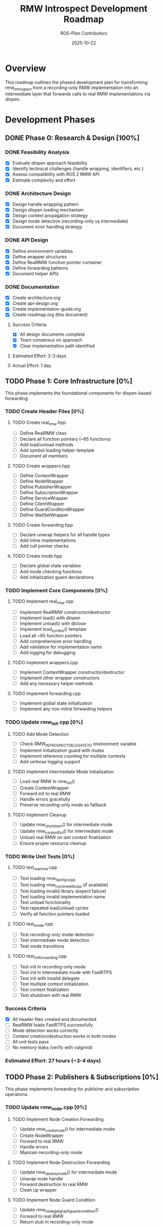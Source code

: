 #+TITLE: RMW Introspect Development Roadmap
#+AUTHOR: ROS-Plan Contributors
#+DATE: 2025-10-22
#+OPTIONS: toc:2 num:t
#+TODO: TODO IN-PROGRESS BLOCKED | DONE SKIPPED

* Overview

This roadmap outlines the phased development plan for transforming rmw_introspect
from a recording-only RMW implementation into an intermediate layer that forwards
calls to real RMW implementations via dlopen.

* Development Phases

** DONE Phase 0: Research & Design [100%]
CLOSED: [2025-10-22]

*** DONE Feasibility Analysis
CLOSED: [2025-10-22]

- [X] Evaluate dlopen approach feasibility
- [X] Identify technical challenges (handle wrapping, identifiers, etc.)
- [X] Assess compatibility with ROS 2 RMW API
- [X] Estimate complexity and effort

*** DONE Architecture Design
CLOSED: [2025-10-22]

- [X] Design handle wrapping pattern
- [X] Design dlopen loading mechanism
- [X] Design context propagation strategy
- [X] Design mode detection (recording-only vs intermediate)
- [X] Document error handling strategy

*** DONE API Design
CLOSED: [2025-10-22]

- [X] Define environment variables
- [X] Define wrapper structures
- [X] Define RealRMW function pointer container
- [X] Define forwarding patterns
- [X] Document helper APIs

*** DONE Documentation
CLOSED: [2025-10-22]

- [X] Create architecture.org
- [X] Create api-design.org
- [X] Create implementation-guide.org
- [X] Create roadmap.org (this document)

**** Success Criteria
- [X] All design documents complete
- [X] Team consensus on approach
- [X] Clear implementation path identified

**** Estimated Effort: 2-3 days
**** Actual Effort: 1 day

** TODO Phase 1: Core Infrastructure [0%]
DEADLINE: <2025-11-05>

This phase implements the foundational components for dlopen-based forwarding.

*** TODO Create Header Files [0%]

**** TODO Create real_rmw.hpp
:PROPERTIES:
:EFFORT: 2h
:END:

- [ ] Define RealRMW class
- [ ] Declare all function pointers (~65 functions)
- [ ] Add load/unload methods
- [ ] Add symbol loading helper template
- [ ] Document all members

**** TODO Create wrappers.hpp
:PROPERTIES:
:EFFORT: 1h
:END:

- [ ] Define ContextWrapper
- [ ] Define NodeWrapper
- [ ] Define PublisherWrapper
- [ ] Define SubscriptionWrapper
- [ ] Define ServiceWrapper
- [ ] Define ClientWrapper
- [ ] Define GuardConditionWrapper
- [ ] Define WaitSetWrapper

**** TODO Create forwarding.hpp
:PROPERTIES:
:EFFORT: 1h
:END:

- [ ] Declare unwrap helpers for all handle types
- [ ] Add inline implementations
- [ ] Add null pointer checks

**** TODO Create mode.hpp
:PROPERTIES:
:EFFORT: 30m
:END:

- [ ] Declare global state variables
- [ ] Add mode checking functions
- [ ] Add initialization guard declarations

*** TODO Implement Core Components [0%]

**** TODO Implement real_rmw.cpp
:PROPERTIES:
:EFFORT: 6h
:END:

- [ ] Implement RealRMW constructor/destructor
- [ ] Implement load() with dlopen
- [ ] Implement unload() with dlclose
- [ ] Implement load_symbol() template
- [ ] Load all ~65 function pointers
- [ ] Add comprehensive error handling
- [ ] Add validation for implementation name
- [ ] Add logging for debugging

**** TODO Implement wrappers.cpp
:PROPERTIES:
:EFFORT: 2h
:END:

- [ ] Implement ContextWrapper constructor/destructor
- [ ] Implement other wrapper constructors
- [ ] Add any necessary helper methods

**** TODO Implement forwarding.cpp
:PROPERTIES:
:EFFORT: 1h
:END:

- [ ] Implement global state initialization
- [ ] Implement any non-inline forwarding helpers

*** TODO Update rmw_init.cpp [0%]

**** TODO Add Mode Detection
:PROPERTIES:
:EFFORT: 2h
:END:

- [ ] Check RMW_INTROSPECT_DELEGATE_TO environment variable
- [ ] Implement initialization guard with mutex
- [ ] Implement reference counting for multiple contexts
- [ ] Add verbose logging support

**** TODO Implement Intermediate Mode Initialization
:PROPERTIES:
:EFFORT: 3h
:END:

- [ ] Load real RMW in rmw_init()
- [ ] Create ContextWrapper
- [ ] Forward init to real RMW
- [ ] Handle errors gracefully
- [ ] Preserve recording-only mode as fallback

**** TODO Implement Cleanup
:PROPERTIES:
:EFFORT: 2h
:END:

- [ ] Update rmw_shutdown() for intermediate mode
- [ ] Update rmw_context_fini() for intermediate mode
- [ ] Unload real RMW on last context finalization
- [ ] Ensure proper resource cleanup

*** TODO Write Unit Tests [0%]

**** TODO test_real_rmw.cpp
:PROPERTIES:
:EFFORT: 3h
:END:

- [ ] Test loading rmw_fastrtps_cpp
- [ ] Test loading rmw_cyclonedds_cpp (if available)
- [ ] Test loading invalid library (expect failure)
- [ ] Test loading invalid implementation name
- [ ] Test unload functionality
- [ ] Test repeated load/unload cycles
- [ ] Verify all function pointers loaded

**** TODO test_mode.cpp
:PROPERTIES:
:EFFORT: 1h
:END:

- [ ] Test recording-only mode detection
- [ ] Test intermediate mode detection
- [ ] Test mode transitions

**** TODO test_init_forwarding.cpp
:PROPERTIES:
:EFFORT: 3h
:END:

- [ ] Test init in recording-only mode
- [ ] Test init in intermediate mode with FastRTPS
- [ ] Test init with invalid delegate
- [ ] Test multiple context initialization
- [ ] Test context finalization
- [ ] Test shutdown with real RMW

*** Success Criteria

- [X] All header files created and documented
- [ ] RealRMW loads FastRTPS successfully
- [ ] Mode detection works correctly
- [ ] Context creation/destruction works in both modes
- [ ] All unit tests pass
- [ ] No memory leaks (verify with valgrind)

*** Estimated Effort: 27 hours (~3-4 days)

** TODO Phase 2: Publishers & Subscriptions [0%]
DEADLINE: <2025-11-15>

This phase implements forwarding for publisher and subscription operations.

*** TODO Update rmw_node.cpp [0%]

**** TODO Implement Node Creation Forwarding
:PROPERTIES:
:EFFORT: 3h
:END:

- [ ] Update rmw_create_node() for intermediate mode
- [ ] Create NodeWrapper
- [ ] Forward to real RMW
- [ ] Handle errors
- [ ] Maintain recording-only mode

**** TODO Implement Node Destruction Forwarding
:PROPERTIES:
:EFFORT: 1h
:END:

- [ ] Update rmw_destroy_node() for intermediate mode
- [ ] Unwrap node handle
- [ ] Forward destruction to real RMW
- [ ] Clean up wrapper

**** TODO Implement Node Guard Condition
:PROPERTIES:
:EFFORT: 1h
:END:

- [ ] Update rmw_node_get_graph_guard_condition()
- [ ] Forward to real RMW
- [ ] Return stub in recording-only mode

*** TODO Update rmw_publisher.cpp [0%]

**** TODO Implement Publisher Creation Forwarding
:PROPERTIES:
:EFFORT: 4h
:END:

- [ ] Update rmw_create_publisher()
- [ ] Extract and record metadata (preserve existing)
- [ ] Check mode
- [ ] Unwrap node handle
- [ ] Forward to real RMW
- [ ] Create PublisherWrapper
- [ ] Return wrapped handle
- [ ] Handle all error cases

**** TODO Implement Publisher Destruction Forwarding
:PROPERTIES:
:EFFORT: 1h
:END:

- [ ] Update rmw_destroy_publisher()
- [ ] Unwrap handles
- [ ] Forward to real RMW
- [ ] Clean up wrapper

**** TODO Implement Publish Forwarding
:PROPERTIES:
:EFFORT: 2h
:END:

- [ ] Update rmw_publish()
- [ ] Unwrap publisher handle
- [ ] Forward to real RMW
- [ ] Return immediately in recording-only mode

**** TODO Implement Serialized Publish Forwarding
:PROPERTIES:
:EFFORT: 1h
:END:

- [ ] Update rmw_publish_serialized_message()
- [ ] Unwrap and forward
- [ ] Handle errors

**** TODO Implement Publisher QoS Query
:PROPERTIES:
:EFFORT: 1h
:END:

- [ ] Update rmw_publisher_get_actual_qos()
- [ ] Forward to real RMW
- [ ] Return cached QoS in recording-only mode

**** TODO Implement Publisher Match Count
:PROPERTIES:
:EFFORT: 1h
:END:

- [ ] Update rmw_publisher_count_matched_subscriptions()
- [ ] Forward to real RMW
- [ ] Return 0 in recording-only mode

**** TODO Implement Publisher Liveliness
:PROPERTIES:
:EFFORT: 30m
:END:

- [ ] Update rmw_publisher_assert_liveliness()
- [ ] Forward to real RMW

**** TODO Implement Publisher Wait for Acked
:PROPERTIES:
:EFFORT: 30m
:END:

- [ ] Update rmw_publisher_wait_for_all_acked()
- [ ] Forward to real RMW

*** TODO Update rmw_subscription.cpp [0%]

**** TODO Implement Subscription Creation Forwarding
:PROPERTIES:
:EFFORT: 4h
:END:

- [ ] Update rmw_create_subscription()
- [ ] Extract and record metadata
- [ ] Check mode
- [ ] Unwrap node handle
- [ ] Forward to real RMW
- [ ] Create SubscriptionWrapper
- [ ] Return wrapped handle

**** TODO Implement Subscription Destruction Forwarding
:PROPERTIES:
:EFFORT: 1h
:END:

- [ ] Update rmw_destroy_subscription()
- [ ] Unwrap handles
- [ ] Forward to real RMW
- [ ] Clean up wrapper

**** TODO Implement Take Forwarding
:PROPERTIES:
:EFFORT: 2h
:END:

- [ ] Update rmw_take()
- [ ] Unwrap subscription handle
- [ ] Forward to real RMW
- [ ] Set taken=false in recording-only mode

**** TODO Implement Take with Info Forwarding
:PROPERTIES:
:EFFORT: 1h
:END:

- [ ] Update rmw_take_with_info()
- [ ] Unwrap and forward
- [ ] Handle message info

**** TODO Implement Serialized Take Forwarding
:PROPERTIES:
:EFFORT: 1h
:END:

- [ ] Update rmw_take_serialized_message()
- [ ] Unwrap and forward

**** TODO Implement Serialized Take with Info Forwarding
:PROPERTIES:
:EFFORT: 1h
:END:

- [ ] Update rmw_take_serialized_message_with_info()
- [ ] Unwrap and forward

**** TODO Implement Subscription QoS Query
:PROPERTIES:
:EFFORT: 1h
:END:

- [ ] Update rmw_subscription_get_actual_qos()
- [ ] Forward to real RMW
- [ ] Return cached QoS in recording-only mode

**** TODO Implement Subscription Match Count
:PROPERTIES:
:EFFORT: 1h
:END:

- [ ] Update rmw_subscription_count_matched_publishers()
- [ ] Forward to real RMW

*** TODO Write Integration Tests [0%]

**** TODO test_publisher_forwarding.cpp
:PROPERTIES:
:EFFORT: 4h
:END:

- [ ] Test publisher creation with FastRTPS
- [ ] Test publisher destruction
- [ ] Test publish operation
- [ ] Test serialized publish
- [ ] Test QoS query
- [ ] Test matched subscriptions count
- [ ] Verify introspection data recorded

**** TODO test_subscription_forwarding.cpp
:PROPERTIES:
:EFFORT: 4h
:END:

- [ ] Test subscription creation with FastRTPS
- [ ] Test subscription destruction
- [ ] Test take operation (no message available)
- [ ] Test take with info
- [ ] Test serialized take
- [ ] Test QoS query
- [ ] Verify introspection data recorded

**** TODO test_talker_listener.cpp
:PROPERTIES:
:EFFORT: 6h
:END:

- [ ] Create talker node with rmw_introspect
- [ ] Create listener node with rmw_introspect
- [ ] Publish messages from talker
- [ ] Receive messages in listener
- [ ] Verify message content
- [ ] Verify introspection data for both nodes
- [ ] Compare latency with native FastRTPS
- [ ] Test with different QoS settings
- [ ] Test with multiple messages

**** TODO test_performance.cpp
:PROPERTIES:
:EFFORT: 4h
:END:

- [ ] Measure publish-to-subscribe latency
- [ ] Compare with native RMW
- [ ] Measure throughput (messages/sec)
- [ ] Measure memory overhead
- [ ] Generate performance report

*** Success Criteria

- [ ] Talker/listener example works with FastRTPS backend
- [ ] Messages pass through correctly
- [ ] Introspection data recorded for all interfaces
- [ ] Latency overhead < 5% compared to native RMW
- [ ] No memory leaks
- [ ] All tests pass

*** Estimated Effort: 46 hours (~6-7 days)

** TODO Phase 3: Services & Clients [0%]
DEADLINE: <2025-11-25>

This phase implements forwarding for service and client operations.

*** TODO Update rmw_service.cpp [0%]

**** TODO Implement Service Creation Forwarding
:PROPERTIES:
:EFFORT: 4h
:END:

- [ ] Update rmw_create_service()
- [ ] Extract and record metadata
- [ ] Check mode
- [ ] Unwrap node handle
- [ ] Forward to real RMW
- [ ] Create ServiceWrapper
- [ ] Return wrapped handle

**** TODO Implement Service Destruction Forwarding
:PROPERTIES:
:EFFORT: 1h
:END:

- [ ] Update rmw_destroy_service()
- [ ] Unwrap handles
- [ ] Forward to real RMW
- [ ] Clean up wrapper

**** TODO Implement Take Request Forwarding
:PROPERTIES:
:EFFORT: 2h
:END:

- [ ] Update rmw_take_request()
- [ ] Unwrap service handle
- [ ] Forward to real RMW
- [ ] Set taken=false in recording-only mode

**** TODO Implement Send Response Forwarding
:PROPERTIES:
:EFFORT: 2h
:END:

- [ ] Update rmw_send_response()
- [ ] Unwrap service handle
- [ ] Forward to real RMW
- [ ] Return success in recording-only mode

**** TODO Implement Service QoS Queries
:PROPERTIES:
:EFFORT: 1h
:END:

- [ ] Update rmw_service_request_subscription_get_actual_qos()
- [ ] Update rmw_service_response_publisher_get_actual_qos()
- [ ] Forward to real RMW

*** TODO Update rmw_client.cpp [0%]

**** TODO Implement Client Creation Forwarding
:PROPERTIES:
:EFFORT: 4h
:END:

- [ ] Update rmw_create_client()
- [ ] Extract and record metadata
- [ ] Check mode
- [ ] Unwrap node handle
- [ ] Forward to real RMW
- [ ] Create ClientWrapper
- [ ] Return wrapped handle

**** TODO Implement Client Destruction Forwarding
:PROPERTIES:
:EFFORT: 1h
:END:

- [ ] Update rmw_destroy_client()
- [ ] Unwrap handles
- [ ] Forward to real RMW
- [ ] Clean up wrapper

**** TODO Implement Send Request Forwarding
:PROPERTIES:
:EFFORT: 2h
:END:

- [ ] Update rmw_send_request()
- [ ] Unwrap client handle
- [ ] Forward to real RMW
- [ ] Return dummy sequence_id in recording-only mode

**** TODO Implement Take Response Forwarding
:PROPERTIES:
:EFFORT: 2h
:END:

- [ ] Update rmw_take_response()
- [ ] Unwrap client handle
- [ ] Forward to real RMW
- [ ] Set taken=false in recording-only mode

**** TODO Implement Client QoS Queries
:PROPERTIES:
:EFFORT: 1h
:END:

- [ ] Update rmw_client_request_publisher_get_actual_qos()
- [ ] Update rmw_client_response_subscription_get_actual_qos()
- [ ] Forward to real RMW

*** TODO Write Integration Tests [0%]

**** TODO test_service_forwarding.cpp
:PROPERTIES:
:EFFORT: 4h
:END:

- [ ] Test service creation with FastRTPS
- [ ] Test service destruction
- [ ] Test take request (no request available)
- [ ] Test send response
- [ ] Test QoS queries
- [ ] Verify introspection data recorded

**** TODO test_client_forwarding.cpp
:PROPERTIES:
:EFFORT: 4h
:END:

- [ ] Test client creation with FastRTPS
- [ ] Test client destruction
- [ ] Test send request
- [ ] Test take response (no response available)
- [ ] Test QoS queries
- [ ] Verify introspection data recorded

**** TODO test_add_two_ints.cpp
:PROPERTIES:
:EFFORT: 6h
:END:

- [ ] Create AddTwoInts service with rmw_introspect
- [ ] Create AddTwoInts client with rmw_introspect
- [ ] Send request from client
- [ ] Receive request in service
- [ ] Send response from service
- [ ] Receive response in client
- [ ] Verify correct computation
- [ ] Verify introspection data
- [ ] Test with multiple requests
- [ ] Test timeout handling

**** TODO test_service_performance.cpp
:PROPERTIES:
:EFFORT: 3h
:END:

- [ ] Measure request-response latency
- [ ] Compare with native RMW
- [ ] Measure throughput (requests/sec)
- [ ] Generate performance report

*** Success Criteria

- [ ] AddTwoInts service/client example works
- [ ] Requests and responses pass through correctly
- [ ] Introspection data recorded for services and clients
- [ ] Latency overhead < 5% compared to native RMW
- [ ] No memory leaks
- [ ] All tests pass

*** Estimated Effort: 37 hours (~5 days)

** TODO Phase 4: Advanced Features [0%]
DEADLINE: <2025-12-10>

This phase implements forwarding for advanced features like wait sets,
guard conditions, and graph queries.

*** TODO Update rmw_guard_condition.cpp [0%]

**** TODO Implement Guard Condition Creation Forwarding
:PROPERTIES:
:EFFORT: 2h
:END:

- [ ] Update rmw_create_guard_condition()
- [ ] Check mode
- [ ] Unwrap context
- [ ] Forward to real RMW
- [ ] Create GuardConditionWrapper
- [ ] Return wrapped handle

**** TODO Implement Guard Condition Destruction Forwarding
:PROPERTIES:
:EFFORT: 1h
:END:

- [ ] Update rmw_destroy_guard_condition()
- [ ] Unwrap handle
- [ ] Forward to real RMW
- [ ] Clean up wrapper

**** TODO Implement Trigger Forwarding
:PROPERTIES:
:EFFORT: 1h
:END:

- [ ] Update rmw_trigger_guard_condition()
- [ ] Unwrap handle
- [ ] Forward to real RMW

*** TODO Update rmw_wait.cpp [0%]

**** TODO Implement Wait Set Creation Forwarding
:PROPERTIES:
:EFFORT: 2h
:END:

- [ ] Update rmw_create_wait_set()
- [ ] Check mode
- [ ] Unwrap context
- [ ] Forward to real RMW
- [ ] Create WaitSetWrapper
- [ ] Return wrapped handle

**** TODO Implement Wait Set Destruction Forwarding
:PROPERTIES:
:EFFORT: 1h
:END:

- [ ] Update rmw_destroy_wait_set()
- [ ] Unwrap handle
- [ ] Forward to real RMW
- [ ] Clean up wrapper

**** TODO Implement Wait Forwarding
:PROPERTIES:
:EFFORT: 8h
:END:

This is the most complex function - requires unwrapping arrays of handles.

- [ ] Update rmw_wait()
- [ ] Check mode
- [ ] Unwrap wait set
- [ ] Unwrap all subscription handles in array
- [ ] Unwrap all guard condition handles in array
- [ ] Unwrap all service handles in array
- [ ] Unwrap all client handles in array
- [ ] Unwrap all event handles in array
- [ ] Build arrays of real RMW handles
- [ ] Forward to real RMW
- [ ] Update original arrays with ready flags
- [ ] Handle errors
- [ ] Test thoroughly with various combinations

*** TODO Update rmw_graph.cpp [0%]

**** TODO Implement Node Name Queries
:PROPERTIES:
:EFFORT: 2h
:END:

- [ ] Update rmw_get_node_names()
- [ ] Update rmw_get_node_names_with_enclaves()
- [ ] Unwrap node
- [ ] Forward to real RMW
- [ ] Return empty in recording-only mode

**** TODO Implement Topic Queries
:PROPERTIES:
:EFFORT: 2h
:END:

- [ ] Update rmw_get_topic_names_and_types()
- [ ] Update rmw_get_service_names_and_types()
- [ ] Forward to real RMW

**** TODO Implement Publisher/Subscriber Queries by Node
:PROPERTIES:
:EFFORT: 3h
:END:

- [ ] Update rmw_get_publisher_names_and_types_by_node()
- [ ] Update rmw_get_subscriber_names_and_types_by_node()
- [ ] Update rmw_get_service_names_and_types_by_node()
- [ ] Update rmw_get_client_names_and_types_by_node()
- [ ] Forward to real RMW

**** TODO Implement Count Queries
:PROPERTIES:
:EFFORT: 2h
:END:

- [ ] Update rmw_count_publishers()
- [ ] Update rmw_count_subscribers()
- [ ] Update rmw_count_clients()
- [ ] Update rmw_count_services()
- [ ] Forward to real RMW

**** TODO Implement GID Operations
:PROPERTIES:
:EFFORT: 2h
:END:

- [ ] Update rmw_get_gid_for_publisher()
- [ ] Update rmw_get_gid_for_client()
- [ ] Update rmw_compare_gids_equal()
- [ ] Forward to real RMW

*** TODO Update rmw_event.cpp [0%]

**** TODO Implement Event Operations
:PROPERTIES:
:EFFORT: 4h
:END:

- [ ] Update rmw_publisher_event_init()
- [ ] Update rmw_subscription_event_init()
- [ ] Update rmw_take_event()
- [ ] Update rmw_event_fini()
- [ ] Forward to real RMW

*** TODO Write Integration Tests [0%]

**** TODO test_wait_set.cpp
:PROPERTIES:
:EFFORT: 6h
:END:

- [ ] Test wait set creation/destruction
- [ ] Test waiting on single subscription
- [ ] Test waiting on multiple subscriptions
- [ ] Test waiting with timeout
- [ ] Test waiting on mixed entities (sub + service + guard)
- [ ] Test guard condition triggering
- [ ] Verify correct ready flags

**** TODO test_graph_queries.cpp
:PROPERTIES:
:EFFORT: 4h
:END:

- [ ] Test get_node_names()
- [ ] Test get_topic_names_and_types()
- [ ] Test count_publishers()
- [ ] Test count_subscribers()
- [ ] Test publisher_names_and_types_by_node()
- [ ] Compare results with native RMW

**** TODO test_complex_system.cpp
:PROPERTIES:
:EFFORT: 8h
:END:

- [ ] Create multi-node system with rmw_introspect
- [ ] Mix of publishers, subscriptions, services, clients
- [ ] Test all communication paths
- [ ] Test graph queries on complex system
- [ ] Test wait with multiple entities
- [ ] Verify introspection data complete
- [ ] Stress test with high message rates

*** Success Criteria

- [ ] Wait sets work correctly with multiple entities
- [ ] Graph queries return accurate information
- [ ] Guard conditions can be triggered
- [ ] Complex multi-node systems work correctly
- [ ] All tests pass
- [ ] No memory leaks

*** Estimated Effort: 48 hours (~6-7 days)

** TODO Phase 5: Serialization & Advanced QoS [0%]
DEADLINE: <2025-12-20>

Optional phase for completeness.

*** TODO Update Serialization Functions [0%]

**** TODO Implement Serialize Forwarding
:PROPERTIES:
:EFFORT: 2h
:END:

- [ ] Update rmw_serialize()
- [ ] Forward to real RMW
- [ ] Handle in recording-only mode

**** TODO Implement Deserialize Forwarding
:PROPERTIES:
:EFFORT: 2h
:END:

- [ ] Update rmw_deserialize()
- [ ] Forward to real RMW
- [ ] Handle in recording-only mode

**** TODO Implement Message Size Query
:PROPERTIES:
:EFFORT: 1h
:END:

- [ ] Update rmw_get_serialized_message_size()
- [ ] Forward to real RMW

*** TODO Implement Loaned Message Support [0%]

**** TODO Publisher Loaned Messages
:PROPERTIES:
:EFFORT: 3h
:END:

- [ ] Update rmw_borrow_loaned_message()
- [ ] Update rmw_return_loaned_message_from_publisher()
- [ ] Forward to real RMW
- [ ] Return unsupported in recording-only mode

**** TODO Subscription Loaned Messages
:PROPERTIES:
:EFFORT: 3h
:END:

- [ ] Update rmw_take_loaned_message()
- [ ] Update rmw_return_loaned_message_from_subscription()
- [ ] Forward to real RMW
- [ ] Return unsupported in recording-only mode

*** TODO Write Tests [0%]

**** TODO test_serialization.cpp
:PROPERTIES:
:EFFORT: 3h
:END:

- [ ] Test serialize/deserialize with various message types
- [ ] Verify correctness
- [ ] Compare with native RMW

**** TODO test_loaned_messages.cpp
:PROPERTIES:
:EFFORT: 4h
:END:

- [ ] Test loaned message borrowing (if supported by real RMW)
- [ ] Test loaned message return
- [ ] Verify proper memory management

*** Success Criteria

- [ ] Serialization functions work correctly
- [ ] Loaned messages work (if supported by backend)
- [ ] All tests pass

*** Estimated Effort: 18 hours (~2-3 days)

** TODO Phase 6: Testing & Validation [0%]
DEADLINE: <2026-01-10>

Comprehensive testing across multiple RMW implementations and ROS 2 distributions.

*** TODO Compatibility Testing [0%]

**** TODO Test with rmw_fastrtps_cpp
:PROPERTIES:
:EFFORT: 4h
:END:

- [ ] Run full test suite with FastRTPS backend
- [ ] Verify all functionality
- [ ] Benchmark performance
- [ ] Document any issues

**** TODO Test with rmw_cyclonedds_cpp
:PROPERTIES:
:EFFORT: 4h
:END:

- [ ] Run full test suite with CycloneDDS backend
- [ ] Verify all functionality
- [ ] Benchmark performance
- [ ] Document any issues

**** TODO Test with rmw_connextdds
:PROPERTIES:
:EFFORT: 4h
:END:

- [ ] Run full test suite with Connext DDS backend (if available)
- [ ] Verify all functionality
- [ ] Document any issues

**** TODO Test on Multiple ROS 2 Distributions
:PROPERTIES:
:EFFORT: 8h
:END:

- [ ] Test on ROS 2 Humble
- [ ] Test on ROS 2 Iron
- [ ] Test on ROS 2 Jazzy
- [ ] Document compatibility matrix

*** TODO Performance Benchmarking [0%]

**** TODO Latency Benchmarks
:PROPERTIES:
:EFFORT: 6h
:END:

- [ ] Measure pub-sub latency across message sizes
- [ ] Measure service-client latency
- [ ] Compare with native RMW
- [ ] Generate latency graphs

**** TODO Throughput Benchmarks
:PROPERTIES:
:EFFORT: 6h
:END:

- [ ] Measure max publish rate
- [ ] Measure max service request rate
- [ ] Compare with native RMW
- [ ] Generate throughput graphs

**** TODO Memory Benchmarks
:PROPERTIES:
:EFFORT: 4h
:END:

- [ ] Measure memory overhead per handle
- [ ] Measure total memory usage
- [ ] Run with valgrind for leak detection
- [ ] Generate memory usage report

**** TODO Initialization Benchmarks
:PROPERTIES:
:EFFORT: 2h
:END:

- [ ] Measure dlopen overhead
- [ ] Measure context initialization time
- [ ] Compare with native RMW and recording-only mode
- [ ] Document initialization costs

*** TODO Real-World Testing [0%]

**** TODO Test with Complex ROS 2 Applications
:PROPERTIES:
:EFFORT: 12h
:END:

- [ ] Test with Nav2 stack
- [ ] Test with MoveIt2
- [ ] Test with perception pipelines
- [ ] Test with multi-robot systems
- [ ] Document any issues or limitations

**** TODO Stress Testing
:PROPERTIES:
:EFFORT: 8h
:END:

- [ ] Run for extended periods (24+ hours)
- [ ] High-frequency message passing
- [ ] Many nodes in single process
- [ ] Rapid create/destroy cycles
- [ ] Check for memory leaks
- [ ] Check for deadlocks

*** TODO Bug Fixes and Refinement [0%]

**** TODO Address Issues Found in Testing
:PROPERTIES:
:EFFORT: 16h
:END:

- [ ] Triage all bugs found
- [ ] Fix high-priority issues
- [ ] Document known limitations
- [ ] Add workarounds where needed

**** TODO Performance Optimization
:PROPERTIES:
:EFFORT: 8h
:END:

- [ ] Profile hot paths
- [ ] Optimize critical sections
- [ ] Reduce allocations
- [ ] Cache frequently-used data

*** Success Criteria

- [ ] All tests pass with FastRTPS
- [ ] All tests pass with CycloneDDS
- [ ] Works on Humble, Iron, and Jazzy
- [ ] Latency overhead < 5%
- [ ] Throughput within 95% of native
- [ ] No memory leaks
- [ ] No deadlocks or race conditions
- [ ] Successfully tested with real applications

*** Estimated Effort: 82 hours (~10-12 days)

** TODO Phase 7: Documentation & Release Preparation [0%]
DEADLINE: <2026-01-25>

Prepare for public release.

*** TODO Update Documentation [0%]

**** TODO Update README.md
:PROPERTIES:
:EFFORT: 4h
:END:

- [ ] Add intermediate layer usage instructions
- [ ] Document RMW_INTROSPECT_DELEGATE_TO
- [ ] Add examples for both modes
- [ ] Update performance claims
- [ ] Add compatibility matrix

**** TODO Update rmw_introspect_cpp/README.md
:PROPERTIES:
:EFFORT: 3h
:END:

- [ ] Document architecture changes
- [ ] Explain dlopen mechanism
- [ ] Document wrapper pattern
- [ ] Add developer notes

**** TODO Create User Guide
:PROPERTIES:
:EFFORT: 6h
:END:

- [ ] Write comprehensive user guide
- [ ] Cover both recording-only and intermediate modes
- [ ] Add troubleshooting section
- [ ] Include common use cases
- [ ] Add FAQ

**** TODO Create Developer Guide
:PROPERTIES:
:EFFORT: 6h
:END:

- [ ] Document internal architecture
- [ ] Explain forwarding patterns
- [ ] Guide for adding new RMW functions
- [ ] Contributing guidelines

**** TODO Update Design Documents
:PROPERTIES:
:EFFORT: 4h
:END:

- [ ] Update architecture.org with implementation notes
- [ ] Update api-design.org with final API
- [ ] Update implementation-guide.org with lessons learned
- [ ] Update roadmap.org with completion status

*** TODO API Documentation [0%]

**** TODO Add Doxygen Comments
:PROPERTIES:
:EFFORT: 8h
:END:

- [ ] Document all public APIs
- [ ] Document all wrapper structures
- [ ] Document RealRMW class
- [ ] Document helper functions

**** TODO Generate API Docs
:PROPERTIES:
:EFFORT: 2h
:END:

- [ ] Set up Doxygen
- [ ] Generate HTML documentation
- [ ] Review and refine

*** TODO Examples and Tutorials [0%]

**** TODO Create Example Programs
:PROPERTIES:
:EFFORT: 8h
:END:

- [ ] Simple talker/listener with introspection
- [ ] Service/client with introspection
- [ ] Multi-node system with introspection
- [ ] Real-time introspection viewer (optional)

**** TODO Write Tutorials
:PROPERTIES:
:EFFORT: 6h
:END:

- [ ] Getting started tutorial
- [ ] Using with existing ROS 2 nodes
- [ ] Interpreting introspection data
- [ ] Troubleshooting guide

*** TODO Release Preparation [0%]

**** TODO Version Management
:PROPERTIES:
:EFFORT: 2h
:END:

- [ ] Set version to 0.2.0
- [ ] Update CHANGELOG.md
- [ ] Tag release
- [ ] Create GitHub release

**** TODO Package Preparation
:PROPERTIES:
:EFFORT: 4h
:END:

- [ ] Verify package.xml
- [ ] Test installation process
- [ ] Test on clean system
- [ ] Prepare release notes

**** TODO CI/CD Setup
:PROPERTIES:
:EFFORT: 8h
:END:

- [ ] Set up GitHub Actions
- [ ] Add build jobs for multiple ROS 2 distros
- [ ] Add test jobs
- [ ] Add coverage reporting
- [ ] Add static analysis

*** TODO Community Engagement [0%]

**** TODO Announcement
:PROPERTIES:
:EFFORT: 3h
:END:

- [ ] Write release announcement
- [ ] Post to ROS Discourse
- [ ] Post to GitHub discussions
- [ ] Notify ROS-Plan maintainers

**** TODO Gather Feedback
:PROPERTIES:
:EFFORT: Ongoing
:END:

- [ ] Monitor issue tracker
- [ ] Respond to questions
- [ ] Incorporate feedback
- [ ] Plan future improvements

*** Success Criteria

- [ ] All documentation complete and accurate
- [ ] API documentation generated
- [ ] Examples work correctly
- [ ] Release artifacts created
- [ ] CI/CD pipeline functional
- [ ] Announcement published

*** Estimated Effort: 64 hours (~8-10 days)

* Summary

** Total Estimated Effort

| Phase | Description                | Estimated Effort | Status      |
|-------+----------------------------+------------------+-------------|
|     0 | Research & Design          | 2-3 days         | DONE        |
|     1 | Core Infrastructure        | 3-4 days         | TODO        |
|     2 | Publishers & Subscriptions | 6-7 days         | TODO        |
|     3 | Services & Clients         | 5 days           | TODO        |
|     4 | Advanced Features          | 6-7 days         | TODO        |
|     5 | Serialization & QoS        | 2-3 days         | TODO        |
|     6 | Testing & Validation       | 10-12 days       | TODO        |
|     7 | Documentation & Release    | 8-10 days        | TODO        |
|-------+----------------------------+------------------+-------------|
|       | *TOTAL*                    | *42-56 days*     | In Progress |

** Timeline

Assuming one full-time developer:

- Start: 2025-10-22 (Phase 0 complete)
- Phase 1-5 Completion: ~2025-12-20 (Core implementation)
- Phase 6-7 Completion: ~2026-01-25 (Testing and release)
- *Target Release: End of January 2026*

With multiple developers or part-time work, timeline may extend.

** Risk Factors

*** High Risk
- [ ] Compatibility issues with specific RMW implementations
- [ ] Unforeseen API incompatibilities
- [ ] Complex wait set unwrapping bugs

*** Medium Risk
- [ ] Performance overhead exceeds 5% target
- [ ] Memory leaks in edge cases
- [ ] Real-world application incompatibilities

*** Low Risk
- [ ] Documentation scope creep
- [ ] Minor API changes needed
- [ ] Testing infrastructure setup

** Mitigation Strategies

1. *Incremental Development*: Test each phase thoroughly before moving on
2. *Early Integration Testing*: Test with real RMW implementations from Phase 1
3. *Performance Monitoring*: Benchmark after each phase
4. *Community Feedback*: Share progress early for feedback
5. *Fallback Plan*: Recording-only mode remains available if issues arise

** Dependencies

*** External Dependencies
- ROS 2 distribution (Humble, Iron, Jazzy)
- At least one real RMW implementation (FastRTPS or CycloneDDS)
- dlopen/dlsym support (standard on Linux)
- C++17 compiler
- CMake 3.5+

*** Internal Dependencies
- Phase 1 must complete before Phase 2
- Phases 2-5 can partially overlap (different files)
- Phase 6 requires Phases 1-5 complete
- Phase 7 requires Phase 6 complete

** Success Metrics

*** Technical Metrics
- [ ] All RMW functions forwarded correctly
- [ ] Latency overhead < 5%
- [ ] Throughput within 95% of native
- [ ] Memory overhead < 100 bytes per handle
- [ ] Zero memory leaks (valgrind clean)
- [ ] Zero known crashes

*** Quality Metrics
- [ ] Test coverage > 80%
- [ ] All integration tests pass
- [ ] Works with 3+ real RMW implementations
- [ ] Works on 3+ ROS 2 distributions
- [ ] Documentation complete

*** Adoption Metrics (Post-Release)
- [ ] Downloads from GitHub
- [ ] Issues/questions on tracker
- [ ] Community feedback positive
- [ ] Used in at least one real project

* References

- [[file:architecture.org][Architecture Design Document]]
- [[file:api-design.org][API Design Document]]
- [[file:implementation-guide.org][Implementation Guide]]

* Appendix: Task Dependencies Graph

#+BEGIN_SRC
Phase 0 (DONE)
    |
    v
Phase 1 (Core Infrastructure)
    |
    +-- Phase 1.1: Headers
    +-- Phase 1.2: Implementation
    +-- Phase 1.3: rmw_init updates
    +-- Phase 1.4: Unit tests
    |
    v
Phase 2 (Pub/Sub)        Phase 3 (Service/Client)
    |                        |
    +-- Node forwarding      +-- Service forwarding
    +-- Publisher            +-- Client forwarding
    +-- Subscription         +-- Integration tests
    +-- Integration tests    |
    |                        |
    +------------------------+
                |
                v
            Phase 4 (Advanced)
                |
                +-- Guard conditions
                +-- Wait sets
                +-- Graph queries
                +-- Integration tests
                |
                v
            Phase 5 (Optional)
                |
                +-- Serialization
                +-- Loaned messages
                |
                v
            Phase 6 (Testing)
                |
                +-- Compatibility testing
                +-- Performance benchmarks
                +-- Real-world testing
                +-- Bug fixes
                |
                v
            Phase 7 (Release)
                |
                +-- Documentation
                +-- Examples
                +-- Release prep
                |
                v
            RELEASE v0.2.0
#+END_SRC
